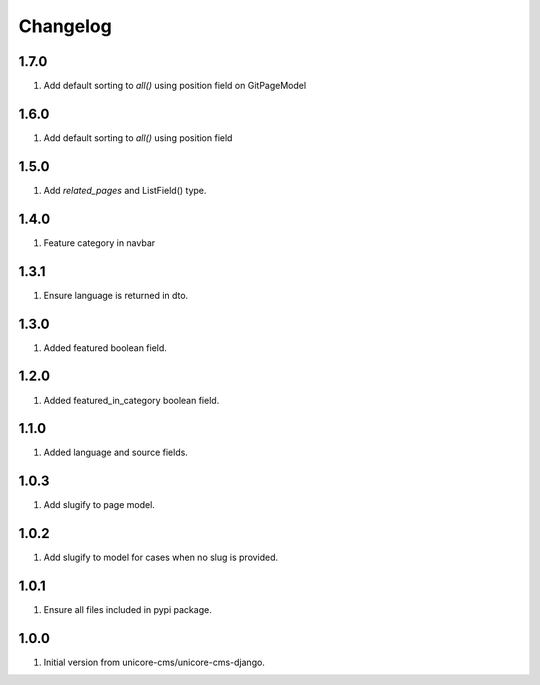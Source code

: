 Changelog
=========

1.7.0
-----

#. Add default sorting to `all()` using position field on GitPageModel

1.6.0
-----

#. Add default sorting to `all()` using position field

1.5.0
-----

#. Add `related_pages` and ListField() type.

1.4.0
-----
#. Feature category in navbar

1.3.1
-----
#. Ensure language is returned in dto.

1.3.0
-----

#. Added featured boolean field.

1.2.0
-----

#. Added featured_in_category boolean field.

1.1.0
-----
#. Added language and source fields.

1.0.3
-----
#. Add slugify to page model.

1.0.2
-----
#. Add slugify to model for cases when no slug is provided.

1.0.1
-----
#. Ensure all files included in pypi package.

1.0.0
-----
#. Initial version from unicore-cms/unicore-cms-django.
